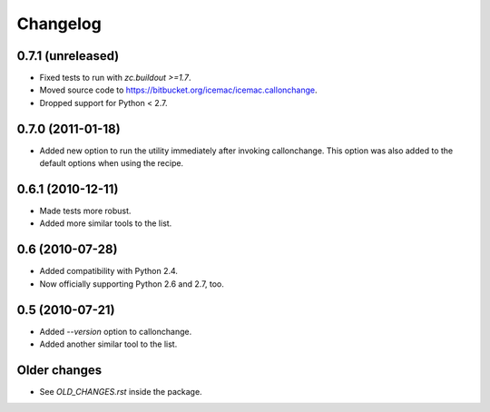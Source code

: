 Changelog
=========

0.7.1 (unreleased)
------------------

- Fixed tests to run with `zc.buildout >=1.7`.

- Moved source code to https://bitbucket.org/icemac/icemac.callonchange.

- Dropped support for Python < 2.7.


0.7.0 (2011-01-18)
------------------

- Added new option to run the utility immediately after invoking
  callonchange. This option was also added to the default options when using
  the recipe.


0.6.1 (2010-12-11)
------------------

- Made tests more robust.

- Added more similar tools to the list.


0.6 (2010-07-28)
----------------

- Added compatibility with Python 2.4.

- Now officially supporting Python 2.6 and 2.7, too.


0.5 (2010-07-21)
----------------

- Added `--version` option to callonchange.

- Added another similar tool to the list.

Older changes
-------------

- See `OLD_CHANGES.rst` inside the package.

